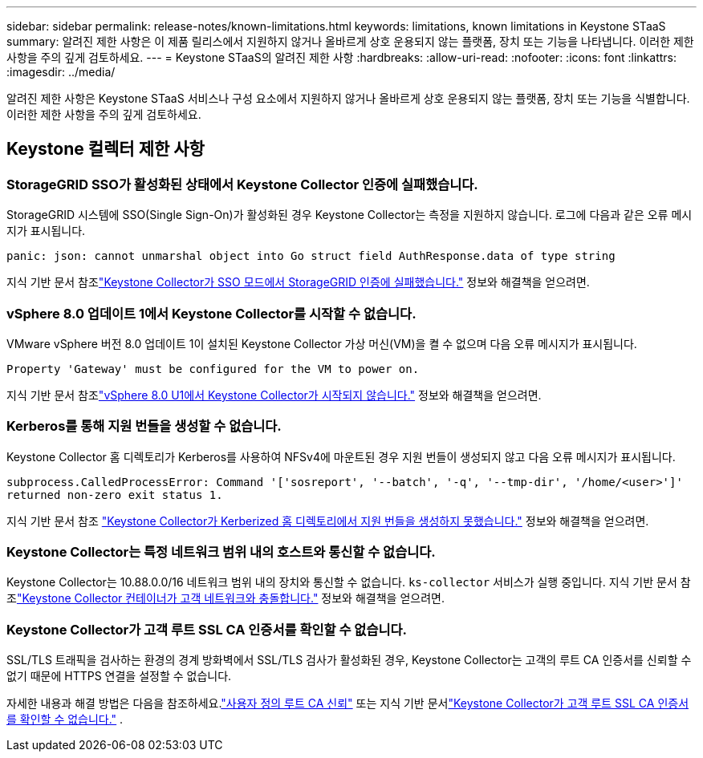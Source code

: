 ---
sidebar: sidebar 
permalink: release-notes/known-limitations.html 
keywords: limitations, known limitations in Keystone STaaS 
summary: 알려진 제한 사항은 이 제품 릴리스에서 지원하지 않거나 올바르게 상호 운용되지 않는 플랫폼, 장치 또는 기능을 나타냅니다.  이러한 제한 사항을 주의 깊게 검토하세요. 
---
= Keystone STaaS의 알려진 제한 사항
:hardbreaks:
:allow-uri-read: 
:nofooter: 
:icons: font
:linkattrs: 
:imagesdir: ../media/


[role="lead"]
알려진 제한 사항은 Keystone STaaS 서비스나 구성 요소에서 지원하지 않거나 올바르게 상호 운용되지 않는 플랫폼, 장치 또는 기능을 식별합니다.  이러한 제한 사항을 주의 깊게 검토하세요.



== Keystone 컬렉터 제한 사항



=== StorageGRID SSO가 활성화된 상태에서 Keystone Collector 인증에 실패했습니다.

StorageGRID 시스템에 SSO(Single Sign-On)가 활성화된 경우 Keystone Collector는 측정을 지원하지 않습니다.  로그에 다음과 같은 오류 메시지가 표시됩니다.

`panic: json: cannot unmarshal object into Go struct field AuthResponse.data of type string`

지식 기반 문서 참조link:https://kb.netapp.com/hybrid/Keystone/Collector/Keystone_Collector_fails_to_authenticate_with_StorageGRID_in_SSO_Mode["Keystone Collector가 SSO 모드에서 StorageGRID 인증에 실패했습니다."^] 정보와 해결책을 얻으려면.



=== vSphere 8.0 업데이트 1에서 Keystone Collector를 시작할 수 없습니다.

VMware vSphere 버전 8.0 업데이트 1이 설치된 Keystone Collector 가상 머신(VM)을 켤 수 없으며 다음 오류 메시지가 표시됩니다.

`Property 'Gateway' must be configured for the VM to power on.`

지식 기반 문서 참조link:https://kb.netapp.com/hybrid/Keystone/Collector/Keystone_Collector_fails_to_start_on_vSphere_8.0_U1["vSphere 8.0 U1에서 Keystone Collector가 시작되지 않습니다."^] 정보와 해결책을 얻으려면.



=== Kerberos를 통해 지원 번들을 생성할 수 없습니다.

Keystone Collector 홈 디렉토리가 Kerberos를 사용하여 NFSv4에 마운트된 경우 지원 번들이 생성되지 않고 다음 오류 메시지가 표시됩니다.

`subprocess.CalledProcessError: Command '['sosreport', '--batch', '-q', '--tmp-dir', '/home/<user>']' returned non-zero exit status 1.`

지식 기반 문서 참조 https://kb.netapp.com/hybrid/Keystone/Collector/Keystone_Collector_fails_to_generate_support_bundle_on_Kerberized_home_directory["Keystone Collector가 Kerberized 홈 디렉토리에서 지원 번들을 생성하지 못했습니다."^] 정보와 해결책을 얻으려면.



=== Keystone Collector는 특정 네트워크 범위 내의 호스트와 통신할 수 없습니다.

Keystone Collector는 10.88.0.0/16 네트워크 범위 내의 장치와 통신할 수 없습니다. `ks-collector` 서비스가 실행 중입니다.  지식 기반 문서 참조link:https://kb.netapp.com/hybrid/Keystone/Collector/Keystone_Collector_container_conflict_with_customer_network["Keystone Collector 컨테이너가 고객 네트워크와 충돌합니다."^] 정보와 해결책을 얻으려면.



=== Keystone Collector가 고객 루트 SSL CA 인증서를 확인할 수 없습니다.

SSL/TLS 트래픽을 검사하는 환경의 경계 방화벽에서 SSL/TLS 검사가 활성화된 경우, Keystone Collector는 고객의 루트 CA 인증서를 신뢰할 수 없기 때문에 HTTPS 연결을 설정할 수 없습니다.

자세한 내용과 해결 방법은 다음을 참조하세요.link:..//installation/configuration.html#trust-a-custom-root-ca["사용자 정의 루트 CA 신뢰"^] 또는 지식 기반 문서link:https://kb.netapp.com/hybrid/Keystone/Collector/Keystone_Collector_cannot_verify_Customer_Root_SSL_CA_certificate["Keystone Collector가 고객 루트 SSL CA 인증서를 확인할 수 없습니다."^] .

